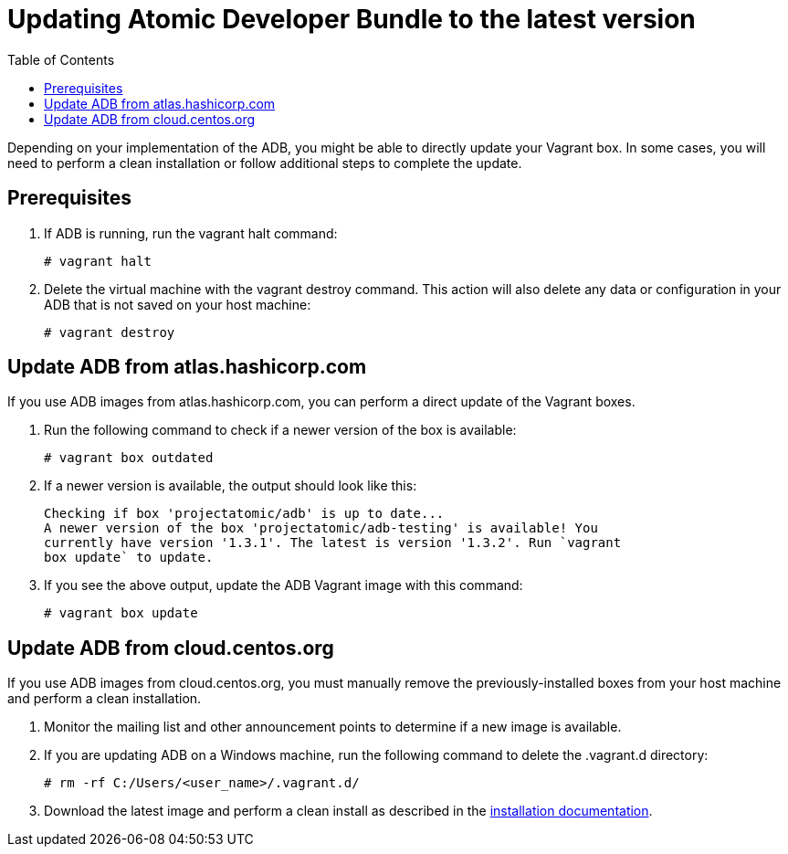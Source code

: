 = Updating Atomic Developer Bundle to the latest version
:toc:

Depending on your implementation of the ADB, you might be able to
directly update your Vagrant box. In some cases, you will need to
perform a clean installation or follow additional steps to complete the
update.

toc::[]

[[prerequisites]]
== Prerequisites

. If ADB is running, run the vagrant halt command:
+
....
# vagrant halt
....

. Delete the virtual machine with the vagrant destroy command. This
action will also delete any data or configuration in your ADB that is
not saved on your host machine:
+
....
# vagrant destroy
....

[[update-adb-from-atlas.hashicorp.com]]
== Update ADB from atlas.hashicorp.com

If you use ADB images from atlas.hashicorp.com, you can perform a direct
update of the Vagrant boxes.

. Run the following command to check if a newer version of the box is
available:
+
....
# vagrant box outdated
....

. If a newer version is available, the output should look like this:
+
....
Checking if box 'projectatomic/adb' is up to date...
A newer version of the box 'projectatomic/adb-testing' is available! You
currently have version '1.3.1'. The latest is version '1.3.2'. Run `vagrant
box update` to update.
....

. If you see the above output, update the ADB Vagrant image with this
command:
+
....
# vagrant box update
....

[[update-adb-from-cloud.centos.org]]
== Update ADB from cloud.centos.org

If you use ADB images from cloud.centos.org, you must manually remove
the previously-installed boxes from your host machine and perform a
clean installation.

. Monitor the mailing list and other announcement points to determine
if a new image is available.

. If you are updating ADB on a Windows machine, run the following
command to delete the .vagrant.d directory:
+
....
# rm -rf C:/Users/<user_name>/.vagrant.d/
....

. Download the latest image and perform a clean install as described
in the link:installing.adoc[installation documentation].

